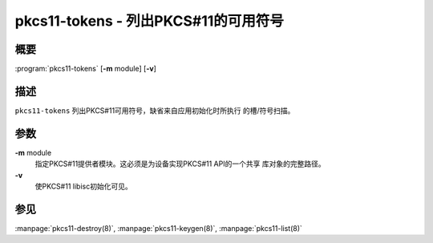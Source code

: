 .. 
   Copyright (C) Internet Systems Consortium, Inc. ("ISC")
   
   This Source Code Form is subject to the terms of the Mozilla Public
   License, v. 2.0. If a copy of the MPL was not distributed with this
   file, you can obtain one at https://mozilla.org/MPL/2.0/.
   
   See the COPYRIGHT file distributed with this work for additional
   information regarding copyright ownership.

..
   Copyright (C) Internet Systems Consortium, Inc. ("ISC")

   This Source Code Form is subject to the terms of the Mozilla Public
   License, v. 2.0. If a copy of the MPL was not distributed with this
   file, You can obtain one at http://mozilla.org/MPL/2.0/.

   See the COPYRIGHT file distributed with this work for additional
   information regarding copyright ownership.


.. highlight: console

.. _man_pkcs11-tokens:

pkcs11-tokens - 列出PKCS#11的可用符号
---------------------------------------------

概要
~~~~~~~~

:program:`pkcs11-tokens` [**-m** module] [**-v**]

描述
~~~~~~~~~~~

``pkcs11-tokens`` 列出PKCS#11可用符号，缺省来自应用初始化时所执行
的槽/符号扫描。

参数
~~~~~~~~~

**-m** module
   指定PKCS#11提供者模块。这必须是为设备实现PKCS#11 API的一个共享
   库对象的完整路径。

**-v**
   使PKCS#11 libisc初始化可见。

参见
~~~~~~~~

:manpage:`pkcs11-destroy(8)`, :manpage:`pkcs11-keygen(8)`, :manpage:`pkcs11-list(8)`
